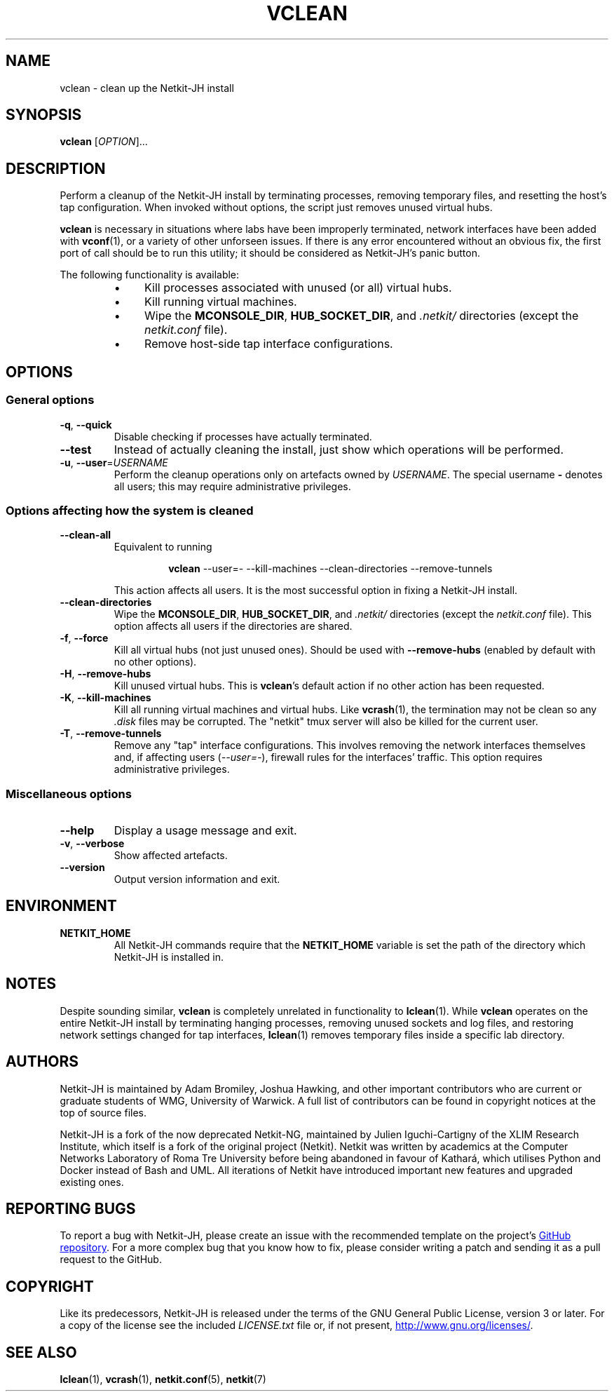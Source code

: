 .TH VCLEAN 1 2022-08-31 Linux "Netkit-JH Manual"
.SH NAME
vclean \- clean up the Netkit-JH install
.SH SYNOPSIS
.B vclean
.RI [ OPTION ]...
.SH DESCRIPTION
Perform a cleanup of the Netkit-JH install by terminating processes,
removing temporary files, and resetting the host's tap configuration.
When invoked without options, the script just removes unused virtual hubs.
.PP
.B vclean
is necessary in situations where labs have been improperly terminated,
network interfaces have been added with
.BR vconf (1),
or a variety of other unforseen issues.
If there is any error encountered without an obvious fix,
the first port of call should be to run this utility;
it should be considered as Netkit-JH's panic button.
.PP
The following functionality is available:
.RS
.IP \[bu] 4
Kill processes associated with unused (or all) virtual hubs.
.IP \[bu]
Kill running virtual machines.
.IP \[bu]
Wipe the
.BR MCONSOLE_DIR ", " HUB_SOCKET_DIR ", and"
.I .netkit/
directories (except the
.I netkit.conf
file).
.IP \[bu]
Remove host-side tap interface configurations.
.RE
.SH OPTIONS
.SS General options
.TP
.BR \-q ", " \-\-quick
Disable checking if processes have actually terminated.
.TP
.B \-\-test
Instead of actually cleaning the install,
just show which operations will be performed.
.TP
.BR \-u ", " \-\-user =\fIUSERNAME\fR
Perform the cleanup operations only on artefacts owned by
.IR USERNAME .
The special username
.B \-
denotes all users; this may require administrative privileges.
.SS Options affecting how the system is cleaned
.TP
.B \-\-clean\-all
Equivalent to running
.nf
.RS
.IP
.BR vclean " " \c
\-\-user=\- \-\-kill\-machines \-\-clean\-directories \-\-remove\-tunnels
.RE
.fi
.IP
This action affects all users.
It is the most successful option in fixing a Netkit-JH install.
.TP
.B \-\-clean\-directories
Wipe the
.BR MCONSOLE_DIR ", " HUB_SOCKET_DIR ", and"
.I .netkit/
directories (except the
.I netkit.conf
file).
This option affects all users if the directories are shared.
.TP
.BR \-f ", " \-\-force
Kill all virtual hubs (not just unused ones).
Should be used with
.B \-\-remove\-hubs
(enabled by default with no other options).
.TP
.BR \-H ", " \-\-remove\-hubs
Kill unused virtual hubs.
This is
.BR vclean 's
default action if no other action has been requested.
.TP
.BR \-K ", " \-\-kill\-machines
Kill all running virtual machines and virtual hubs.
Like
.BR vcrash (1),
the termination may not be clean so any
.I .disk
files may be corrupted.
The \(dqnetkit\(dq tmux server will also be killed for the current user.
.TP
.BR \-T ", " \-\-remove\-tunnels
Remove any \(dqtap\(dq interface configurations.
This involves removing the network interfaces themselves and,
if affecting users
.RI ( \-\-user=- ),
firewall rules for the interfaces' traffic.
This option requires administrative privileges.
.SS Miscellaneous options
.TP
.B \-\-help
Display a usage message and exit.
.TP
.BR \-v ", " \-\-verbose
Show affected artefacts.
.TP
.B \-\-version
Output version information and exit.
.SH ENVIRONMENT
.TP
.B NETKIT_HOME
All Netkit-JH commands require that the
.B NETKIT_HOME
variable is set the path of the directory which Netkit-JH is installed in.
.SH NOTES
Despite sounding similar,
.B vclean
is completely unrelated in functionality to
.BR lclean (1).
While
.B vclean
operates on the entire Netkit-JH install by terminating hanging processes,
removing unused sockets and log files,
and restoring network settings changed for tap interfaces,
.BR lclean (1)
removes temporary files inside a specific lab directory.
.SH AUTHORS
Netkit-JH is maintained by Adam Bromiley, Joshua Hawking,
and other important contributors who are current or graduate students of WMG,
University of Warwick.
A full list of contributors can be found in copyright notices at the top of
source files.
.PP
Netkit-JH is a fork of the now deprecated Netkit-NG,
maintained by Julien Iguchi-Cartigny of the XLIM Research Institute,
which itself is a fork of the original project (Netkit).
Netkit was written by academics at the Computer Networks Laboratory of Roma Tre
University before being abandoned in favour of Kathará,
which utilises Python and Docker instead of Bash and UML.
All iterations of Netkit have introduced important new features and upgraded
existing ones.
.SH "REPORTING BUGS"
To report a bug with Netkit-JH,
please create an issue with the recommended template on the project's
.UR https://github.com/netkit-jh/netkit-jh-build/issues
GitHub repository
.UE .
For a more complex bug that you know how to fix,
please consider writing a patch and sending it as a pull request to the GitHub.
.SH COPYRIGHT
Like its predecessors,
Netkit-JH is released under the terms of the GNU General Public License,
version 3 or later. For a copy of the license see the included
.I LICENSE.txt
file or, if not present,
.UR http://www.gnu.org/licenses/
.UE .
.SH "SEE ALSO"
.BR lclean (1),
.BR vcrash (1),
.BR netkit.conf (5),
.BR netkit (7)
